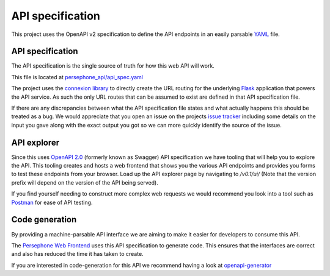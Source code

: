 API specification
=================

This project uses the OpenAPI v2 specification to define the API endpoints in an easily parsable `YAML <https://en.wikipedia.org/wiki/YAML>`_ file.

API specification
^^^^^^^^^^^^^^^^^
The API specification is the single source of truth for how this web API will work.

This file is located at `persephone_api/api_spec.yaml <https://github.com/persephone-tools/persephone-web-API/blob/master/persephone_api/api_spec.yaml>`_

The project uses the `connexion library <https://github.com/zalando/connexion/>`_ to directly create the URL routing for the underlying `Flask <http://flask.pocoo.org/>`_ application that powers the API service.
As such the only URL routes that can be assumed to exist are defined in that API specification file.

If there are any discrepancies between what the API specification file states and what actually happens this should be treated as a bug. We would appreciate that you open an issue on the projects `issue tracker <https://github.com/persephone-tools/persephone-web-API/issues/new>`_ including some details on the input you gave along with the exact output you got so we can more quickly identify the source of the issue.

API explorer
^^^^^^^^^^^^

Since this uses `OpenAPI 2.0 <https://github.com/OAI/OpenAPI-Specification/blob/master/versions/2.0.md>`_ (formerly known as Swagger) API specification we have tooling that will help you to explore the API.
This tooling creates and hosts a web frontend that shows you the various API endpoints and provides you forms to test these endpoints from your browser.
Load up the API explorer page by navigating to `/v0.1/ui/` (Note that the version prefix will depend on the version of the API being served).

If you find yourself needing to construct more complex web requests we would recommend you look into a tool such as `Postman <https://www.getpostman.com/>`_ for ease of API testing.


Code generation
^^^^^^^^^^^^^^^
By providing a machine-parsable API interface we are aiming to make it easier for developers to consume this API.

The `Persephone Web Frontend <https://github.com/persephone-tools/persephone-frontend>`_ uses this API specification to generate code.
This ensures that the interfaces are correct and also has reduced the time it has taken to create.

If you are interested in code-generation for this API we recommend having a look at `openapi-generator <https://github.com/OpenAPITools/openapi-generator>`_